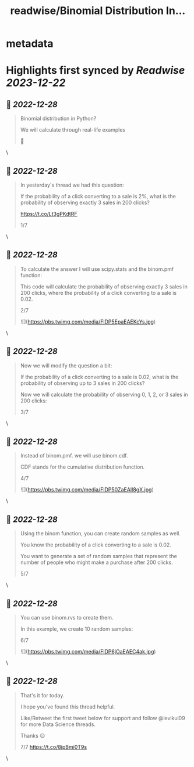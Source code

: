 :PROPERTIES:
:title: readwise/Binomial Distribution In...
:END:


* metadata
:PROPERTIES:
:author: [[levikul09 on Twitter]]
:full-title: "Binomial Distribution In..."
:category: [[tweets]]
:url: https://twitter.com/levikul09/status/1608013639411437570
:image-url: https://pbs.twimg.com/profile_images/1529499292938997762/pr7c3GYG.jpg
:END:

* Highlights first synced by [[Readwise]] [[2023-12-22]]
** 📌 [[2022-12-28]]
#+BEGIN_QUOTE
Binomial distribution in Python?

We will calculate through real-life examples

🧵 
#+END_QUOTE\
** 📌 [[2022-12-28]]
#+BEGIN_QUOTE
In yesterday's thread we had this question:

If the probability of a click converting to a sale is 2%, what is the probability of observing exactly 3 sales in 200 clicks?

https://t.co/Lt3gPKdtRF

1/7 
#+END_QUOTE\
** 📌 [[2022-12-28]]
#+BEGIN_QUOTE
To calculate the answer I will use scipy.stats and the binom.pmf function:

This code will calculate the probability of observing exactly 3 sales in 200 clicks, where the probability of a click converting to a sale is 0.02.

2/7 

![](https://pbs.twimg.com/media/FlDP5EpaEAEKcYs.jpg) 
#+END_QUOTE\
** 📌 [[2022-12-28]]
#+BEGIN_QUOTE
Now we will modify the question a bit:

If the probability of a click converting to a sale is 0.02, what is the probability of observing up to 3 sales in 200 clicks?

Now we will calculate the probability of observing 0, 1, 2, or 3 sales in 200 clicks:

3/7 
#+END_QUOTE\
** 📌 [[2022-12-28]]
#+BEGIN_QUOTE
Instead of binom.pmf. we will use binom.cdf.

CDF stands for the cumulative distribution function.

4/7 

![](https://pbs.twimg.com/media/FlDP50ZaEAIl8gX.jpg) 
#+END_QUOTE\
** 📌 [[2022-12-28]]
#+BEGIN_QUOTE
Using the binom function, you can create random samples as well.

You know the probability of a click converting to a sale is 0.02.

You want to generate a set of random samples that represent the number of people who might make a purchase after 200 clicks.

5/7 
#+END_QUOTE\
** 📌 [[2022-12-28]]
#+BEGIN_QUOTE
You can use binom.rvs to create them.

In this example, we create 10 random samples:

6/7 

![](https://pbs.twimg.com/media/FlDP6jOaEAEC4ak.jpg) 
#+END_QUOTE\
** 📌 [[2022-12-28]]
#+BEGIN_QUOTE
That's it for today.

I hope you've found this thread helpful.

Like/Retweet the first tweet below for support and follow @levikul09 for more Data Science threads.

Thanks 😉

7/7 https://t.co/8ipBmi0T9s 
#+END_QUOTE\